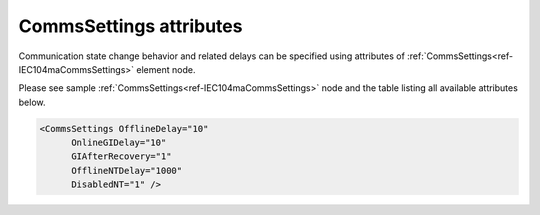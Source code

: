 
CommsSettings attributes
^^^^^^^^^^^^^^^^^^^^^^^^

Communication state change behavior and related delays can be specified using attributes of :ref:`CommsSettings<ref-IEC104maCommsSettings>` 
element node.

Please see sample :ref:`CommsSettings<ref-IEC104maCommsSettings>` node and the table listing all available attributes below.

.. code-block:: none

   <CommsSettings OfflineDelay="10"
         OnlineGIDelay="10"
         GIAfterRecovery="1"
         OfflineNTDelay="1000"
         DisabledNT="1" />

.. _ref-IEC104maCommsSettingsAttributes:

.. field-list-table:: IEC 60807-5-104 Master CommsSettings attributes
   :class: table table-condensed table-bordered longtable
   :spec: |C{0.20}|C{0.25}|S{0.55}|
   :header-rows: 1

   * :attr,10: Attribute
     :val,15:  Values or range
     :desc,75: Description
      
   * :attr:    .. _ref-IEC104maCommsSettingsOfflineDelay:
            
               :xmlref:`OfflineDelay`
     :val:     0...2\ :sup:`32`\  - 1
     :desc:    Offline delay in seconds before outstation status is changed to OFFLINE. Offline delay timer is activated after TCP socket has been closed. Default 6 seconds -  station status will be changed to OFFLINE  6 seconds after TCP socket has been closed by either peer (default 6 seconds)
 
   * :attr:    .. _ref-IEC104maCommsSettingsOnlineGIDelay:
            
               :xmlref:`OnlineGIDelay`
     :val:     0...2\ :sup:`32`\  - 1
     :desc:    General interrogation command will be delayed by a configured number of seconds when outstation becomes online. Delay is designed to allow outstation to acquire data before it is being requested by General Interrogation (default value 0)
 
   * :attr:    .. _ref-IEC104maCommsSettingsGIAfterRecovery:
            
               :xmlref:`GIAfterRecovery`
     :val:     0
     :desc:    **Don't send** General Interrogation command when outstation becomes online after a communication loss. (Outstation status changes to ONLINE). :inlinetip:`General Interrogation is always sent on leandc startup regardless the setting of this node.`

   * :(attr):
     :val:     1
     :desc:    **Send** General Interrogation command when outstation becomes online after a communication loss. (Outstation status changes to ONLINE) (default value)
 
   * :attr:    .. _ref-IEC104maCommsSettingsOfflineNTDelay:
               
               :xmlref:`OfflineNTDelay`
     :val:     0...2\ :sup:`32`\  - 1
     :desc:    DI/AI objects will get marked with Not Topical [NT] bit for a configured number of seconds when station goes offline. After the delay DI/AI objects will be marked with Invalid [IV] bit. Objects are not marked with Not Topical [NT] bit if this delay is 0. (default 0 seconds)
 
   * :attr:    .. _ref-IEC104maCommsSettingsDisabledNT:
            
               :xmlref:`DisabledNT`
     :val:     0
     :desc:    Mark DI/AI objects with **Invalid [IV]** bit when communication disable service command is received (default value)

   * :(attr):
     :val:     1
     :desc:    Mark DI/AI objects with **Not Topical [NT]** bit when communication disable service command is received
     